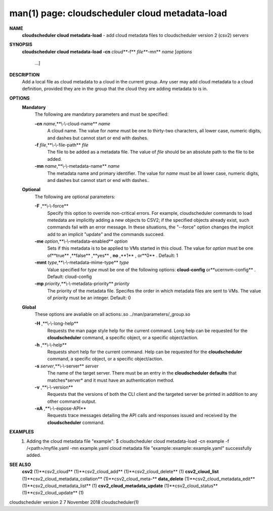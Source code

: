 .. File generated by /hepuser/crlb/Git/cloudscheduler/utilities/cli_doc_to_rst - DO NOT EDIT
..
.. To modify the contents of this file:
..   1. edit the man page file(s) ".../cloudscheduler/cli/man/csv2_cloud_metadata-load.1"
..   2. run the utility ".../cloudscheduler/utilities/cli_doc_to_rst"
..

man(1) page: cloudscheduler cloud metadata-load
===============================================

 
 
 
**NAME** 
       **cloudscheduler cloud metadata-load** 
       - add cloud metadata files to
       cloudscheduler version 2 (csv2) servers
 
**SYNOPSIS** 
       **cloudscheduler cloud metadata-load -cn** *cloud***-f** *file***-mn** *name*
       [*options*
                      ...]
 
**DESCRIPTION** 
       Add  a  local  file  as cloud metadata to a cloud in the current group.
       Any user may add cloud metadata to a cloud  definition,  provided  they
       are in the group that the cloud they are adding metadata to is in.
 
**OPTIONS** 
   **Mandatory** 
       The following are mandatory parameters and must be specified:
 
       **-cn** *name*,**\\-\\-cloud-name** *name*
              A  cloud  name.   The  value  for *name*
              must be one to thirty-two
              characters, all lower case, numeric digits, and dashes but  
              cannot start or end with dashes.
 
       **-f** *file*,**\\-\\-file-path** *file*
              The  file  to  be  added  as a metadata file.  The value of *file*
              should be an absolute path to the file to be added.
 
       **-mn** *name*,**\\-\\-metadata-name** *name*
              The metadata name and primary identifier.  The  value  for  *name*
              must  be  all  lower case, numeric digits, and dashes but cannot
              start or end with dashes..
 
   **Optional** 
       The following are optional parameters:
 
       **-F** ,**\\-\\-force** 
              Specify this option to override non-critical errors.  For  
              example,  cloudscheduler  commands  to  load metedata are implicitly
              adding a new objects to CSV2; if the specified  objects  already
              exist, such commands fail with an error message.  In these 
              situations, the "--force" option changes  the  implicit  add  to  an
              implicit "update" and the commands succeed.
 
       **-me** *option*,**\\-\\-metadata-enabled** *option*
              Sets  if  this  metadata is to be applied to VMs started in this
              cloud.  The value for *option*
              must be one of**true** ,**false** ,**yes** ,
              **no** ,**1** ,
              or**0** .
              Default: 1
 
       **-mmt** *type*,**\\-\\-metadata-mime-type** *type*
              Value  specified  for *type*
              must be one of the following options:
              **cloud-config** 
              or**ucernvm-config** .
              Default: cloud-config
 
       **-mp** *priority*,**\\-\\-metadata-priority** *priority*
              The priority of the metadata file.  Specifes the order in  which
              metadata  files  are sent to VMs.  The value of *priority*
              must be
              an integer.  Default: 0
 
   **Global** 
       These  options  are  avaliable  on   all   actions:.so   
       ../man/parameters/_group.so
 
       **-H** ,**\\-\\-long-help** 
              Requests  the man page style help for the current command.  Long
              help can be requested for the **cloudscheduler** 
              command, a specific
              object, or a specific object/action.
 
       **-h** ,**\\-\\-help** 
              Requests  short  help  for  the  current  command.   Help can be
              requested for the **cloudscheduler** 
              command, a specific object,  or
              a specific object/action.
 
       **-s** *server*,**\\-\\-server** *server*
              The  name  of  the target server.  There must be an entry in the
              **cloudscheduler defaults** 
              that matches*server*
              and it must have  an
              authentication method.
 
       **-v** ,**\\-\\-version** 
              Requests  that  the versions of both the CLI client and the 
              targeted server be printed in addition to any other command output.
 
       **-xA** ,**\\-\\-expose-API** 
              Requests trace messages detailing the API  calls  and  responses
              issued and received by the **cloudscheduler** 
              command.
 
**EXAMPLES** 
       1.     Adding the cloud metadata file "example":
              $ cloudscheduler cloud metadata-load -cn example -f /<path>/myfile.yaml -mn example.yaml
              cloud metadata file "example::example::example.yaml" successfully added.
 
**SEE ALSO** 
       **csv2** 
       (1)**csv2_cloud** 
       (1)**csv2_cloud_add** 
       (1)**csv2_cloud_delete** 
       (1)
       **csv2_cloud_list** 
       (1)**csv2_cloud_metadata_collation** 
       (1)**csv2_cloud_meta-** 
       **data_delete** 
       (1)**csv2_cloud_metadata_edit** 
       (1)**csv2_cloud_metadata_list** 
       (1)
       **csv2_cloud_metadata_update** 
       (1)**csv2_cloud_status** 
       (1)**csv2_cloud_update** 
       (1)
 
 
 
cloudscheduler version 2        7 November 2018              cloudscheduler(1)
 
